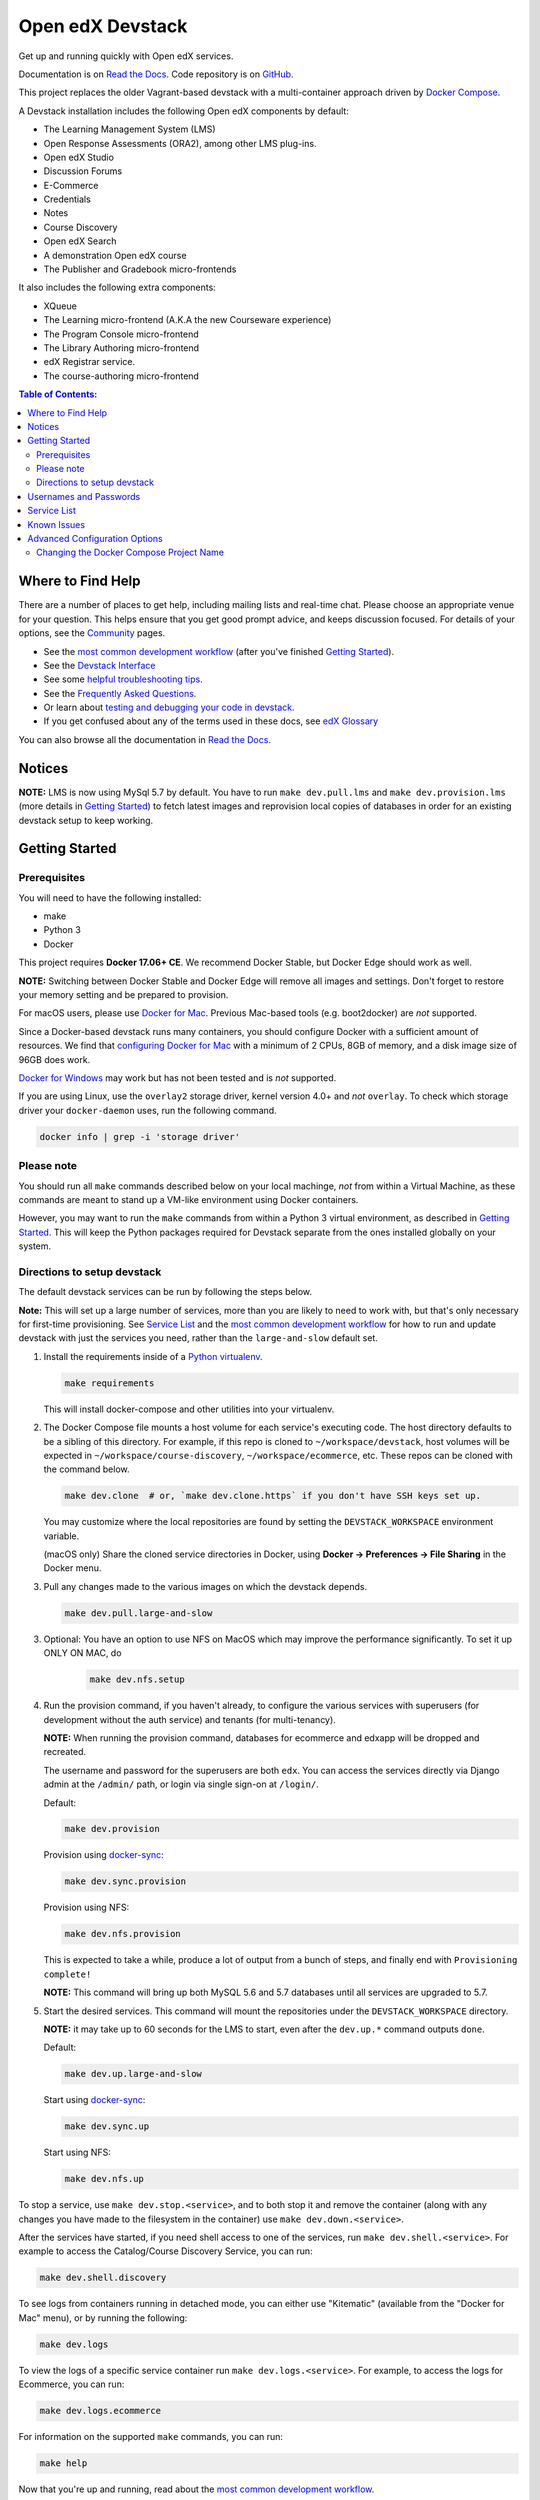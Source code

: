 Open edX Devstack |Build Status| |docs|
=======================================

Get up and running quickly with Open edX services.

Documentation is on `Read the Docs`_.  Code repository is on `GitHub`_.

.. _Read the Docs: https://edx.readthedocs.io/projects/open-edx-devstack/en/latest/
.. _GitHub: https://github.com/edx/devstack

This project replaces the older Vagrant-based devstack with a
multi-container approach driven by `Docker Compose`_.

A Devstack installation includes the following Open edX components by default:

* The Learning Management System (LMS)
* Open Response Assessments (ORA2), among other LMS plug-ins.
* Open edX Studio
* Discussion Forums
* E-Commerce
* Credentials
* Notes
* Course Discovery
* Open edX Search
* A demonstration Open edX course
* The Publisher and Gradebook micro-frontends

It also includes the following extra components:

* XQueue
* The Learning micro-frontend (A.K.A the new Courseware experience)
* The Program Console micro-frontend
* The Library Authoring micro-frontend
* edX Registrar service.
* The course-authoring micro-frontend


.. contents:: **Table of Contents:**

Where to Find Help
------------------

There are a number of places to get help, including mailing lists and real-time chat. Please choose an appropriate venue for your question. This helps ensure that you get good prompt advice, and keeps discussion focused. For details of your options, see the `Community`_ pages.

- See the `most common development workflow`_ (after you've finished `Getting Started`_).
- See the `Devstack Interface`_
- See some `helpful troubleshooting tips`_.
- See the `Frequently Asked Questions`_.
- Or learn about `testing and debugging your code in devstack`_.
- If you get confused about any of the terms used in these docs, see `edX Glossary`_

You can also browse all the documentation in `Read the Docs`_.

.. _most common development workflow: https://edx.readthedocs.io/projects/open-edx-devstack/en/latest/workflow.html
.. _Devstack Interface: https://edx.readthedocs.io/projects/open-edx-devstack/en/latest/devstack_interface.html
.. _helpful troubleshooting tips: https://edx.readthedocs.io/projects/open-edx-devstack/en/latest/troubleshoot_general_tips.html
.. _Frequently Asked Questions: https://edx.readthedocs.io/projects/open-edx-devstack/en/latest/devstack_faq.html
.. _testing and debugging your code in devstack:
.. _testing_and_debugging.rst: https://edx.readthedocs.io/projects/open-edx-devstack/en/latest/testing_and_debugging.html
.. _edX Glossary: https://openedx.atlassian.net/wiki/spaces/AC/pages/28967341/edX+Glossary

.. _Read the Docs: https://edx.readthedocs.io/projects/open-edx-devstack/en/latest/

Notices
-------

**NOTE:** LMS is now using MySql 5.7 by default. You have to run ``make dev.pull.lms`` and ``make dev.provision.lms`` (more details in `Getting Started`_) to fetch latest images and reprovision local copies of databases in order for an existing devstack setup to keep working.


Getting Started
---------------

Prerequisites
~~~~~~~~~~~~~

You will need to have the following installed:

- make
- Python 3
- Docker

This project requires **Docker 17.06+ CE**.  We recommend Docker Stable, but
Docker Edge should work as well.

**NOTE:** Switching between Docker Stable and Docker Edge will remove all images and
settings.  Don't forget to restore your memory setting and be prepared to
provision.

For macOS users, please use `Docker for Mac`_. Previous Mac-based tools (e.g.
boot2docker) are *not* supported.

Since a Docker-based devstack runs many containers,
you should configure Docker with a sufficient
amount of resources. We find that `configuring Docker for Mac`_ with
a minimum of 2 CPUs, 8GB of memory, and a disk image size of 96GB does work.

`Docker for Windows`_ may work but has not been tested and is *not* supported.

If you are using Linux, use the ``overlay2`` storage driver, kernel version
4.0+ and *not* ``overlay``. To check which storage driver your
``docker-daemon`` uses, run the following command.

.. code:: sh

   docker info | grep -i 'storage driver'

Please note
~~~~~~~~~~~

You should run all ``make`` commands described below on your local machinge, *not*
from within a Virtual Machine, as these commands are meant to stand up a VM-like environment using
Docker containers.

However, you may want to run the ``make`` commands from within a Python 3 virtual
environment, as described in `Getting Started`_. This will keep the Python packages required for Devstack separate from
the ones installed globally on your system.

Directions to setup devstack
~~~~~~~~~~~~~~~~~~~~~~~~~~~~


The default devstack services can be run by following the steps below.

**Note:** This will set up a large number of services, more than you are likely to need to work with, but that's only necessary for first-time provisioning. See `Service List`_ and the `most common development workflow`_ for how to run and update devstack with just the services you need, rather than the ``large-and-slow`` default set.

1. Install the requirements inside of a `Python virtualenv`_.

   .. code:: sh

       make requirements

   This will install docker-compose and other utilities into your virtualenv.

2. The Docker Compose file mounts a host volume for each service's executing
   code. The host directory defaults to be a sibling of this directory. For
   example, if this repo is cloned to ``~/workspace/devstack``, host volumes
   will be expected in ``~/workspace/course-discovery``,
   ``~/workspace/ecommerce``, etc. These repos can be cloned with the command
   below.

   .. code:: sh

       make dev.clone  # or, `make dev.clone.https` if you don't have SSH keys set up.

   You may customize where the local repositories are found by setting the
   ``DEVSTACK_WORKSPACE`` environment variable.

   (macOS only) Share the cloned service directories in Docker, using
   **Docker -> Preferences -> File Sharing** in the Docker menu.

   .. _step 3:
3. Pull any changes made to the various images on which the devstack depends.

   .. code:: sh

       make dev.pull.large-and-slow

.. Update rst to point to readthedocs once published.

   Note -
   If you are setting up devstack to develop on Open edx named releases, see this `document on developing on named releases`_ before following this step 3.

.. _document on developing on named releases: https://edx.readthedocs.io/projects/open-edx-devstack/en/latest/developing_on_named_release_branches.html

3. Optional: You have an option to use NFS on MacOS which may improve the performance significantly. To set it up ONLY ON MAC, do
    .. code:: sh

        make dev.nfs.setup


4. Run the provision command, if you haven't already, to configure the various
   services with superusers (for development without the auth service) and
   tenants (for multi-tenancy).

   **NOTE:** When running the provision command, databases for ecommerce and edxapp
   will be dropped and recreated.

   The username and password for the superusers are both ``edx``. You can access
   the services directly via Django admin at the ``/admin/`` path, or login via
   single sign-on at ``/login/``.

   Default:

   .. code:: sh

       make dev.provision

   Provision using `docker-sync`_:

   .. code:: sh

       make dev.sync.provision

   Provision using NFS:

   .. code:: sh

       make dev.nfs.provision

   This is expected to take a while, produce a lot of output from a bunch of steps, and finally end with ``Provisioning complete!``

   **NOTE:** This command will bring up both MySQL 5.6 and 5.7 databases until all services are upgraded to 5.7.

5. Start the desired services. This command will mount the repositories under the
   ``DEVSTACK_WORKSPACE`` directory.

   **NOTE:** it may take up to 60 seconds for the LMS to start, even after the ``dev.up.*`` command outputs ``done``.

   Default:

   .. code:: sh

       make dev.up.large-and-slow

   Start using `docker-sync`_:

   .. code:: sh

       make dev.sync.up

   Start using NFS:

   .. code:: sh

       make dev.nfs.up


To stop a service, use ``make dev.stop.<service>``, and to both stop it
and remove the container (along with any changes you have made
to the filesystem in the container) use ``make dev.down.<service>``.

After the services have started, if you need shell access to one of the
services, run ``make dev.shell.<service>``. For example to access the
Catalog/Course Discovery Service, you can run:

.. code:: sh

    make dev.shell.discovery

To see logs from containers running in detached mode, you can either use
"Kitematic" (available from the "Docker for Mac" menu), or by running the
following:

.. code:: sh

    make dev.logs

To view the logs of a specific service container run ``make dev.logs.<service>``.
For example, to access the logs for Ecommerce, you can run:

.. code:: sh

    make dev.logs.ecommerce

For information on the supported ``make`` commands, you can run:

.. code:: sh

    make help

Now that you're up and running, read about the `most common development workflow`_.

Usernames and Passwords
-----------------------

The provisioning script creates a Django superuser for every service.

::

    Email: edx@example.com
    Username: edx
    Password: edx

The LMS also includes demo accounts. The passwords for each of these accounts
is ``edx``.

  .. list-table::
   :widths: 20 60
   :header-rows: 1

   * - Account
     - Description
   * - ``staff@example.com``
     - An LMS and Studio user with course creation and editing permissions.
       This user is a course team member with the Admin role, which gives
       rights to work with the demonstration course in Studio, the LMS, and
       Insights.
   * - ``verified@example.com``
     - A student account that you can use to access the LMS for testing
       verified certificates.
   * - ``audit@example.com``
     - A student account that you can use to access the LMS for testing course
       auditing.
   * - ``honor@example.com``
     - A student account that you can use to access the LMS for testing honor
       code certificates.

Service List
------------

These are the edX services that Devstack can provision, pull, run, attach to, etc.
Each service is accessible at ``localhost`` on a specific port.
The table below provides links to the homepage, API root, or API docs of each service,
as well as links to the repository where each service's code lives.

Most developers will be best served by working with specific combinations of these services, for example ``make dev.pull.studio`` or ``make dev.up.ecommerce``. These will pull in dependencies as needed—starting ecommerce will also start lms, and lms will pull in forums, discovery, and others. If you need multiple, they can be listed like ``make dev.up.studio+ecommerce``. After the service table below there is a list of some common combinations.

Instead of a service name or list, you can also run commands like ``make dev.provision`` / ``make dev.pull.large-and-slow`` / ``make dev.up.large-and-slow``. This is a larger list than most people will need for most of their work, and includes all of the services marked "Default" in the below table. (Some of these targets use ``large-and-slow`` in their name as a warning; others may be changed to use this over time.) However, you can change this list by modifying the ``DEFAULT_SERVICES`` option as described in the `Advanced Configuration Options`_ section.

+------------------------------------+-------------------------------------+----------------+--------------+
| Service                            | URL                                 | Type           | Role         |
+====================================+=====================================+================+==============+
| `lms`_                             | http://localhost:18000/             | Python/Django  | Default      |
+------------------------------------+-------------------------------------+----------------+--------------+
| `studio`_                          | http://localhost:18010/             | Python/Django  | Default      |
+------------------------------------+-------------------------------------+----------------+--------------+
| `forum`_                           | http://localhost:44567/api/v1/      | Ruby/Sinatra   | Default      |
+------------------------------------+-------------------------------------+----------------+--------------+
| `discovery`_                       | http://localhost:18381/api-docs/    | Python/Django  | Default      |
+------------------------------------+-------------------------------------+----------------+--------------+
| `ecommerce`_                       | http://localhost:18130/dashboard/   | Python/Django  | Default      |
+------------------------------------+-------------------------------------+----------------+--------------+
| `credentials`_                     | http://localhost:18150/api/v2/      | Python/Django  | Default      |
+------------------------------------+-------------------------------------+----------------+--------------+
| `edx_notes_api`_                   | http://localhost:18120/api/v1/      | Python/Django  | Default      |
+------------------------------------+-------------------------------------+----------------+--------------+
| `frontend-app-payment`_            | http://localhost:1998/              | MFE (React.js) | Default      |
+------------------------------------+-------------------------------------+----------------+--------------+
| `frontend-app-publisher`_          | http://localhost:18400/             | MFE (React.js) | Default      |
+------------------------------------+-------------------------------------+----------------+--------------+
| `gradebook`_                       | http://localhost:1994/              | MFE (React.js) | Default      |
+------------------------------------+-------------------------------------+----------------+--------------+
| `registrar`_                       | http://localhost:18734/api-docs/    | Python/Django  | Extra        |
+------------------------------------+-------------------------------------+----------------+--------------+
| `program-console`_                 | http://localhost:1976/              | MFE (React.js) | Extra        |
+------------------------------------+-------------------------------------+----------------+--------------+
| `frontend-app-learning`_           | http://localhost:2000/              | MFE (React.js) | Extra        |
+------------------------------------+-------------------------------------+----------------+--------------+
| `frontend-app-library-authoring`_  | http://localhost:3001/              | MFE (React.js) | Extra        |
+------------------------------------+-------------------------------------+----------------+--------------+
| `course-authoring`_                | http://localhost:2001/              | MFE (React.js) | Extra        |
+------------------------------------+-------------------------------------+----------------+--------------+
| `xqueue`_                          | http://localhost:18040/api/v1/      | Python/Django  | Extra        |
+------------------------------------+-------------------------------------+----------------+--------------+

Some common service combinations include:

* ``lms``: LMS, along with dependencies ``forum``, ``discovery``, and some databases
* ``ecommerce``: Ecommerce, but also LMS as a dependency (for auth)
* ``studio+credentials``: Services can be combined to affect both at once

.. _credentials: https://github.com/edx/credentials
.. _discovery: https://github.com/edx/course-discovery
.. _ecommerce: https://github.com/edx/ecommerce
.. _edx_notes_api: https://github.com/edx/edx-notes-api
.. _forum: https://github.com/edx/cs_comments_service
.. _frontend-app-payment: https://github.com/edx/frontend-app-payment
.. _frontend-app-publisher: https://github.com/edx/frontend-app-publisher
.. _gradebook: https://github.com/edx/frontend-app-gradebook
.. _lms: https://github.com/edx/edx-platform
.. _program-console: https://github.com/edx/frontend-app-program-console
.. _registrar: https://github.com/edx/registrar
.. _studio: https://github.com/edx/edx-platform
.. _lms: https://github.com/edx/edx-platform
.. _frontend-app-learning: https://github.com/edx/frontend-app-learning
.. _frontend-app-library-authoring: https://github.com/edx/frontend-app-library-authoring
.. _course-authoring: https://github.com/edx/frontend-app-course-authoring
.. _xqueue: https://github.com/edx/xqueue


Known Issues
------------

Currently, some containers rely on Elasticsearch 7 and some rely on Elasticsearch 1.5. This is
because services are in the process of being upgraded to Elasticsearch 7, but not all of them
support Elasticsearch 7 yet. As we complete these migrations, we will update the dependencies
of these containers.



Advanced Configuration Options
------------------------------

The file ``options.mk`` sets several configuration options to default values.
For example ``DEVSTACK_WORKSPACE`` (the folder where your Git repos are expected to be)
is set to this directory's parent directory by default,
and ``DEFAULT_SERVICES`` (the list of services that are provisioned and run by default)
is set to a fairly long list of services out of the box.
For more detail, refer to the comments in the file itself.

If you're feeling brave, you can create an git-ignored overrides file called
``options.local.mk`` in the same directory and set your own values. In general,
it's good to bring down containers before changing any settings.

Changing the Docker Compose Project Name
~~~~~~~~~~~~~~~~~~~~~~~~~~~~~~~~~~~~~~~~

The ``COMPOSE_PROJECT_NAME`` variable is used to define Docker namespaced volumes
and network based on this value, so changing it will give you a separate set of databases.
This is handled for you automatically by setting the ``OPENEDX_RELEASE`` environment variable in ``options.mk``
(e.g. ``COMPOSE_PROJECT_NAME=devstack-juniper.master``. Should you want to manually override this, edit the ``options.local.mk`` in the root of this repo and create the file if it does not exist. Change the devstack project name by adding the following line::

   # Example: COMPOSE_PROJECT_NAME=secondarydevstack
   COMPOSE_PROJECT_NAME=<your-alternate-devstack-name>

As a specific example, if ``OPENEDX_RELEASE`` is set in your environment as ``juniper.master``, then ``COMPOSE_PROJECT_NAME`` will default to ``devstack-juniper.master`` instead of ``devstack``.


.. _Docker Compose: https://docs.docker.com/compose/
.. _Docker for Mac: https://docs.docker.com/docker-for-mac/
.. _Docker for Windows: https://docs.docker.com/docker-for-windows/
.. _configuring Docker for Mac: https://docs.docker.com/docker-for-mac/#/advanced
.. _feature added in Docker 17.05: https://github.com/edx/configuration/pull/3864
.. _edx-e2e-tests README: https://github.com/edx/edx-e2e-tests/#how-to-run-lms-and-studio-tests
.. _edxops Docker image: https://hub.docker.com/r/edxops/
.. _Docker Hub: https://hub.docker.com/
.. _Pycharm Integration documentation: docs/pycharm_integration.rst
.. _devpi documentation: docs/devpi.rst
.. _edx-platform testing documentation: https://github.com/edx/edx-platform/blob/master/docs/guides/testing/testing.rst#running-python-unit-tests
.. _docker-sync: https://edx.readthedocs.io/projects/open-edx-devstack/en/latest/troubleshoot_general_tips.html#improve-mac-osx-performance-with-docker-sync
.. |Build Status| image:: https://github.com/edx/devstack/actions/workflows/ci.yml/badge.svg?branch=master
    :target: https://github.com/edx/devstack/actions/workflows/ci.yml
    :alt: CI
.. |docs| image:: https://readthedocs.org/projects/docs/badge/?version=latest
    :alt: Documentation Status
    :scale: 100%
    :target: https://edx.readthedocs.io/projects/open-edx-devstack/en/latest/
.. _Python virtualenv: https://docs.python-guide.org/en/latest/dev/virtualenvs/#lower-level-virtualenv
.. _Community: https://open.edx.org/community/connect/
